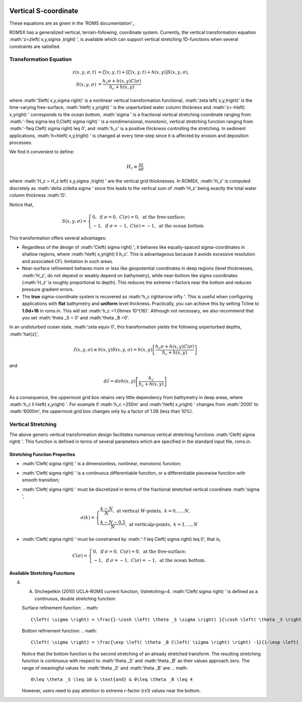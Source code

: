 
 .. role:: cpp(code)
    :language: c++

Vertical S-coordinate
=====================

.. _'ROMS documentation': https://www.myroms.org/wiki/Vertical_S-coordinate

These equations are as given in the 'ROMS documentation'_

ROMSX has a generalized vertical, terrain-following, coordinate system.  Currently, the vertical transformation equation :math:'z=z\left( x,y,\sigma ,t\right) ', is available which can support vertical stretching 1D-functions when several constraints are satisfied.

Transformation Equation
-----------------------

.. math::
   z\left( x,y,\sigma ,t\right) &=\zeta \left( x,y,t\right) +\left[ \zeta \left( x,y,t\right) +h\left( x,y\right) \right] S\left( x,y,\sigma \right) ,\\
   S\left( x,y,\sigma \right) &=\frac{h_c \sigma +h \left( x,y\right) C\left( \sigma \right) }{h_c +h\left( x,y\right)}

where :math:'S\left( x,y,\sigma \right)' is a nonlinear vertical transformation functional, :math:'\zeta \left( x,y,t\right)' is the time-varying free-surface, :math:'h\left( x,y\right) ' is the unperturbed water column thickness and :math:'z=-h\left( x,y\right) ' corresponds to the ocean bottom, :math:'\sigma ' is a fractional vertical stretching coordinate ranging from :math:'-1\leq \sigma \leq 0,C\left( \sigma \right) ' is a nondimensional, monotonic, vertical stretching function ranging from :math:'-1\leq C\left( \sigma \right) \leq 0', and :math:'h_c' is a positive thickness controlling the stretching.  In sediment applications, :math:'h=h\left( x,y,t\right) ' is changed at every time-step since it is affected by erosion and deposition processes.

We find it convenient to define:

.. math::
   H_z \equiv \frac{\partial z}{\partial \sigma }

where :math:'H_z = H_z \left( x,y,\sigma ,t\right) ' are the vertical grid thicknesses. In ROMSX, :math:'H_z' is computed discretely as :math:'\delta z/\delta \sigma ' since this leads to the vertical sum of :math:'H_z' being exactly the total water column thickness :math:'D'.

Notice that,

.. math::
   S\left( x,y,\sigma \right) = \begin{cases}{0,& \text{if } \sigma = 0, & C\left( \sigma \right) = 0, & \text{at the free-surface;}}\\{-1 , & \text{if } \sigma = -1, & C\left( \sigma \right) = -1, & \text{at the ocean bottom}} \end{cases}

This transformation offers several advantages:

* Regardless of the design of :math:'C\left( \sigma \right) ', it behaves like equally-spaced sigma-coordinates in shallow regions, where :math:'h\left( x,y\right) \ll h_c'. This is advantageous because it avoids excessive resolution and associated CFL limitation in such areas.

* Near-surface refinement behaves more or less like geopotential coordinates in deep regions (level thicknesses, :math:'H_z', do not depend or weakly depend on bathymetry), while near-bottom like sigma coordinates (:math:'H_z' is roughly proportional to depth). This reduces the extreme r-factors near the bottom and reduces pressure gradient errors.

* The **true** sigma-coordinate system is recovered as :math:'h_c \rightarrow \infty '. This is useful when configuring applications with **flat** bathymetry and **uniform** level thickness. Practically, you can achieve this by setting Tcline to **1.0d+16** in roms.in. This will set :math:'h_c =1.0\times 10^{16}'. Although not necessary, we also recommend that you set :math:'\theta _S = 0' and :math:'\theta _B =0'.

In an undisturbed ocean state, :math:'\zeta \equiv 0', this transformation yields the following unperturbed depths, :math:'\hat{z}',

.. math::
   \hat{z} \left( x,y,\sigma \right) \equiv h\left( x,y\right) S\left( x,y,\sigma \right) =h\left( x,y\right) \left[ \frac{h_c \sigma +h\left( x,y\right) C\left( \sigma \right)}{h_c +h\left( x,y\right) } \right]

and

.. math::
   d\hat{z} =d\sigma h\left( x,y\right) \left[ \frac{h_c}{h_c +h\left( x,y\right) } \right]

As a consequence, the uppermost grid box retains very little dependency from bathymetry in deep areas, where :math:'h_c \ll h\left( x,y\right) '. For example if :math:'h_c =250m' and :math:'h\left( x,y\right) ' changes from :math:'2000' to :math:'6000m', the uppermost grid box changes only by a factor of 1.08 (less than 10%).



Vertical Stretching
-------------------

The above generic vertical transformation design facilitates numerous vertical stretching functions :math:'C\left( \sigma \right) '. This function is defined in terms of several parameters which are specified in the standard input file, roms.in.

Stretching Function Properties
~~~~~~~~~~~~~~~~~~~~~~~~~~~~~~
* :math:'C\left( \sigma \right) ' is a dimensionless, nonlinear, monotonic function;
* :math:'C\left( \sigma \right) ' is a continuous differentiable function, or a differentiable piecewise function with smooth transition;
* :math:'C\left( \sigma \right) ' must be discretized in terms of the fractional stretched vertical coordinate :math:'\sigma ',

  .. math::
     \sigma \left( k \right) = \begin{cases}{\frac{k-N}{N}, & \text{at vertical }W\text{-points}, & k=0,\ldots ,N,}\\{\frac{k-N-0.5}{N}, & \text{at vertical}\rho \text{-points}, & k=1,\ldots ,N} \end{cases}

* :math:'C\left( \sigma \right) ' must be constrained by :math:'-1 \leq C\left( \sigma \right) \leq 0', that is,

  .. math::
     C\left( \sigma \right) = \begin{cases}{0, & \text{if } \sigma = 0, & C\left( \sigma \right) = 0, & \text{at the free-surface};}\\{-1, & \text{if } \sigma = -1, & C\left( \sigma \right) = -1, & \text{at the ocean bottom}.} \end{cases}

Available Stretching Functions
~~~~~~~~~~~~~~~~~~~~~~~~~~~~~~
4. A. Shchepetkin (2010) UCLA-ROMS current function, Vstretching=4. :math:'C\left( \sigma \right) ' is defined as a continuous, double stretching function:

   Surface refinement function:
   .. math::
      C\left( \sigma \right) = \frac{1-\cosh \left( \theta _S \sigma \right) }{\cosh \left( \theta _S \right) -1}, & \text{for } \theta _S > 0, & C\left( \sigma \right) = - \sigma ^2, & \text{for }\theta _S \leq 0

   Bottom refinement function:
   .. math::
      C\left( \sigma \right) = \frac{\exp \left( \theta _B C\left( \sigma \right) \right) -1}{1-\exp \left( -\theta _B \right) }, & \text{for }\theta _B >0

   Notice that the bottom function is the second stretching of an already stretched transform. The resulting stretching function is continuous with respect to :math:'\theta _S' and :math:'\theta _B' as their values approach zero. The range of meaningful values for :math:'\theta _S' and :math:'\theta _B' are:
   .. math::
      0\leq \theta _S \leq 10 & \text{and} & 0\leq \theta _B \leq 4

   However, users need to pay attention to extreme r-factor (rx1) values near the bottom.

